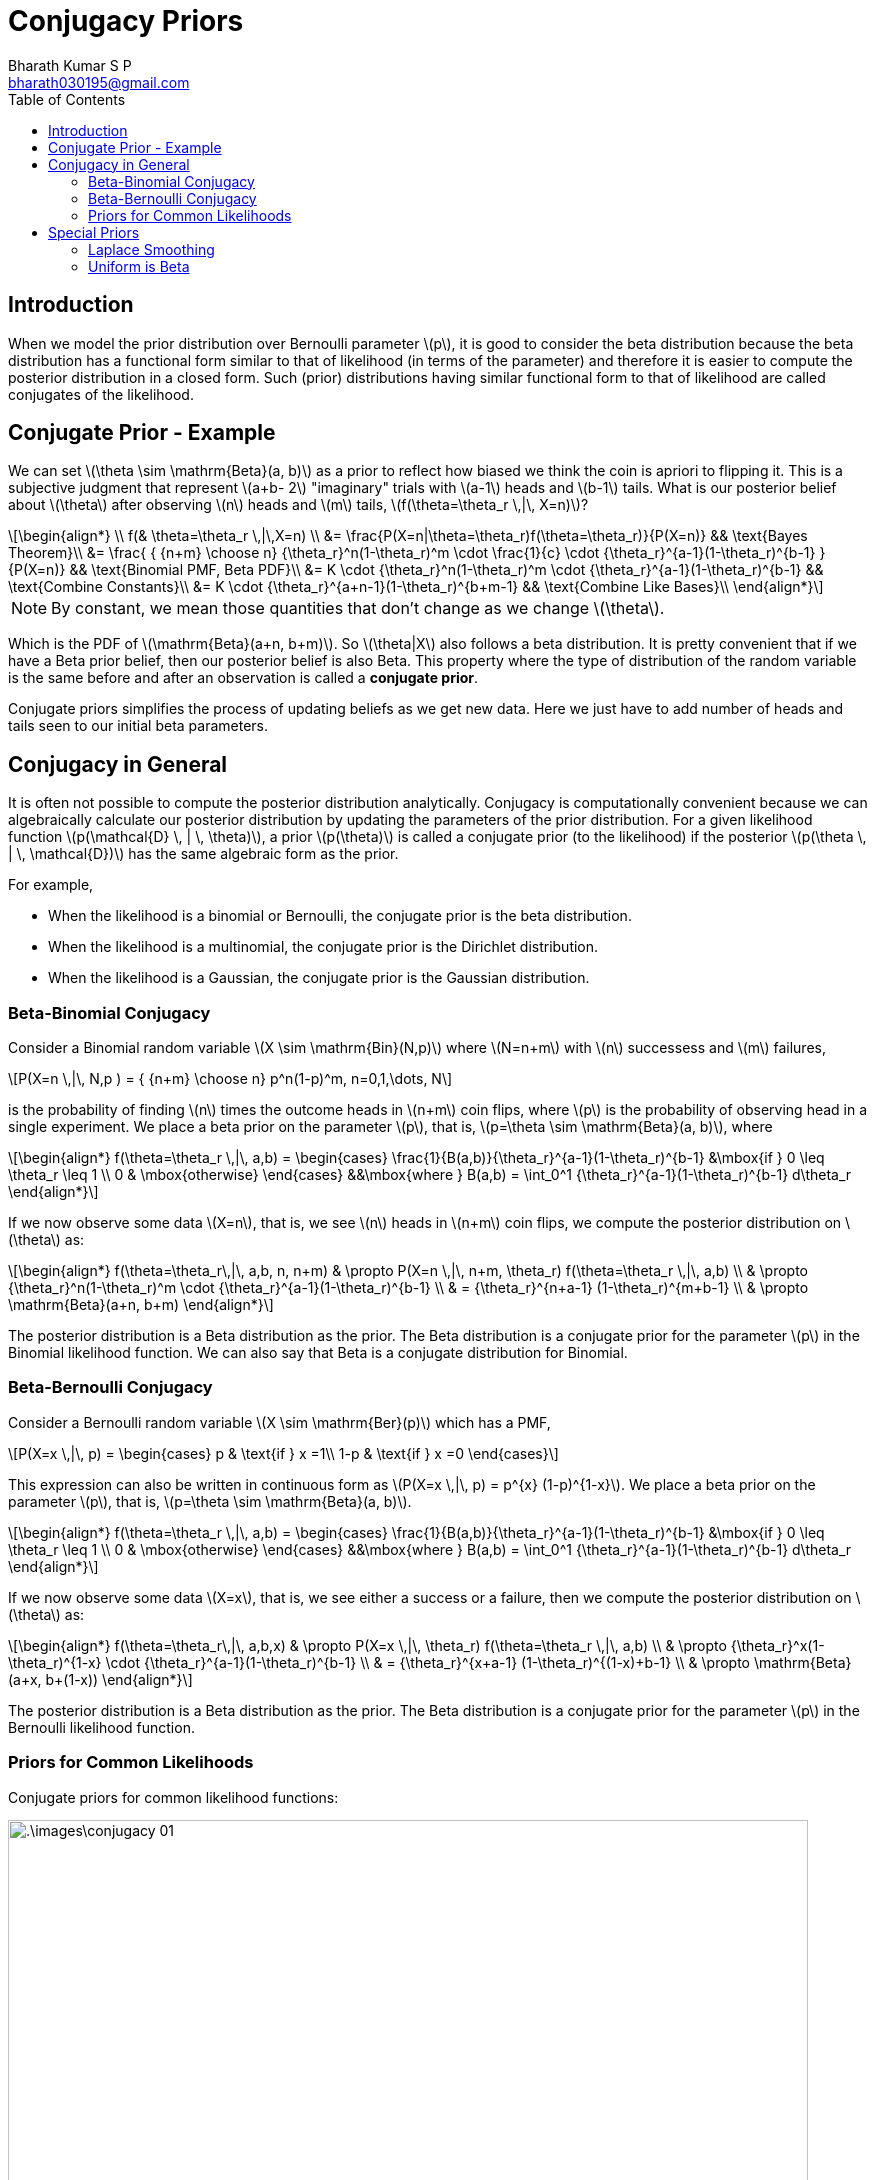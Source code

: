 = Conjugacy Priors =
:doctype: book
:author: Bharath Kumar S P
:email: bharath030195@gmail.com
:stem: latexmath
:eqnums:
:toc:

== Introduction ==
When we model the prior distribution over Bernoulli parameter stem:[p], it is good to consider the beta distribution because the beta distribution has a functional form similar to that of likelihood (in terms of the parameter) and therefore it is easier to compute the posterior distribution in a closed form. Such (prior) distributions having similar functional form to that of likelihood are called conjugates of the likelihood.

== Conjugate Prior - Example ==
We can set stem:[\theta \sim \mathrm{Beta}(a, b)] as a prior to reflect how biased we think the coin is apriori to flipping it. This is a subjective judgment that represent stem:[a+b- 2] "imaginary" trials with stem:[a-1] heads and stem:[b-1] tails. What is our posterior belief about stem:[\theta] after observing stem:[n] heads and stem:[m] tails, stem:[f(\theta=\theta_r \,|\, X=n)]?

[stem]
++++
\begin{align*}
\\
    f(& \theta=\theta_r \,|\,X=n) \\
&=  \frac{P(X=n|\theta=\theta_r)f(\theta=\theta_r)}{P(X=n)} && \text{Bayes Theorem}\\
&= \frac{ { {n+m} \choose n} {\theta_r}^n(1-\theta_r)^m \cdot \frac{1}{c} \cdot {\theta_r}^{a-1}(1-\theta_r)^{b-1} } {P(X=n)} && \text{Binomial PMF, Beta PDF}\\
&= K \cdot {\theta_r}^n(1-\theta_r)^m \cdot  {\theta_r}^{a-1}(1-\theta_r)^{b-1} && \text{Combine Constants}\\
&= K \cdot {\theta_r}^{a+n-1}(1-\theta_r)^{b+m-1} && \text{Combine Like Bases}\\
\end{align*}
++++

NOTE: By constant, we mean those quantities that don't change as we change stem:[\theta].

Which is the PDF of stem:[\mathrm{Beta}(a+n, b+m)]. So stem:[\theta|X] also follows a beta distribution. It is pretty convenient that if we have a Beta prior belief, then our posterior belief is also Beta. This property where the type of distribution of the random variable is the same before and after an observation is called a *conjugate prior*.

Conjugate priors simplifies the process of updating beliefs as we get new data. Here we just have to add number of heads and tails seen to our initial beta parameters.

== Conjugacy in General ==
It is often not possible to compute the posterior distribution analytically. Conjugacy is computationally convenient because we can algebraically calculate our posterior distribution by updating the parameters of the prior distribution. For a given likelihood function stem:[p(\mathcal{D} \, | \, \theta)], a prior stem:[p(\theta)] is called a conjugate prior (to the likelihood) if the posterior stem:[p(\theta \, | \, \mathcal{D})] has the same algebraic form as the prior.

For example,

* When the likelihood is a binomial or Bernoulli, the conjugate prior is the beta distribution.
* When the likelihood is a multinomial, the conjugate prior is the Dirichlet distribution.
* When the likelihood is a Gaussian, the conjugate prior is the Gaussian distribution.

=== Beta-Binomial Conjugacy ===
Consider a Binomial random variable stem:[X \sim \mathrm{Bin}(N,p)] where stem:[N=n+m] with stem:[n] successess and stem:[m] failures,

[stem]
++++
P(X=n \,|\, N,p ) = { {n+m} \choose n} p^n(1-p)^m, n=0,1,\dots, N
++++

is the probability of finding stem:[n] times the outcome heads in stem:[n+m] coin flips, where stem:[p] is the probability of observing head in a single experiment. We place a beta prior on the parameter stem:[p], that is, stem:[p=\theta \sim \mathrm{Beta}(a, b)], where

[stem]
++++
\begin{align*}
    f(\theta=\theta_r \,|\, a,b) =
    \begin{cases}
    \frac{1}{B(a,b)}{\theta_r}^{a-1}(1-\theta_r)^{b-1} &\mbox{if } 0 \leq \theta_r \leq 1 \\
    0 & \mbox{otherwise}
    \end{cases}
   &&\mbox{where } B(a,b) =  \int_0^1 {\theta_r}^{a-1}(1-\theta_r)^{b-1} d\theta_r
\end{align*}
++++

If we now observe some data stem:[X=n], that is, we see stem:[n] heads in stem:[n+m] coin flips, we compute the posterior distribution on stem:[\theta] as:

[stem]
++++
\begin{align*}
f(\theta=\theta_r\,|\, a,b, n, n+m) & \propto P(X=n \,|\, n+m, \theta_r) f(\theta=\theta_r \,|\, a,b) \\
& \propto {\theta_r}^n(1-\theta_r)^m \cdot {\theta_r}^{a-1}(1-\theta_r)^{b-1} \\
& = {\theta_r}^{n+a-1} (1-\theta_r)^{m+b-1} \\
& \propto \mathrm{Beta}(a+n, b+m)
\end{align*}
++++

The posterior distribution is a Beta distribution as the prior. The Beta distribution is a conjugate prior for the parameter stem:[p] in the Binomial likelihood function. We can also say that Beta is a conjugate distribution for Binomial.

=== Beta-Bernoulli Conjugacy ===
Consider a Bernoulli random variable stem:[X \sim \mathrm{Ber}(p)] which has a PMF,

[stem]
++++
P(X=x \,|\, p) = \begin{cases}
p & \text{if } x =1\\
1-p & \text{if } x =0
\end{cases}
++++

This expression can also be written in continuous form as stem:[P(X=x \,|\, p) = p^{x} (1-p)^{1-x}]. We place a beta prior on the parameter stem:[p], that is, stem:[p=\theta \sim \mathrm{Beta}(a, b)].

[stem]
++++
\begin{align*}
    f(\theta=\theta_r \,|\, a,b) =
    \begin{cases}
    \frac{1}{B(a,b)}{\theta_r}^{a-1}(1-\theta_r)^{b-1} &\mbox{if } 0 \leq \theta_r \leq 1 \\
    0 & \mbox{otherwise}
    \end{cases}
   &&\mbox{where } B(a,b) =  \int_0^1 {\theta_r}^{a-1}(1-\theta_r)^{b-1} d\theta_r
\end{align*}
++++

If we now observe some data stem:[X=x], that is, we see either a success or a failure, then we compute the posterior distribution on stem:[\theta] as:

[stem]
++++
\begin{align*}
f(\theta=\theta_r\,|\, a,b,x) & \propto P(X=x \,|\, \theta_r) f(\theta=\theta_r \,|\, a,b) \\
& \propto {\theta_r}^x(1-\theta_r)^{1-x} \cdot {\theta_r}^{a-1}(1-\theta_r)^{b-1} \\
& = {\theta_r}^{x+a-1} (1-\theta_r)^{(1-x)+b-1} \\
& \propto \mathrm{Beta}(a+x, b+(1-x))
\end{align*}
++++

The posterior distribution is a Beta distribution as the prior. The Beta distribution is a conjugate prior for the parameter stem:[p] in the Bernoulli likelihood function.

=== Priors for Common Likelihoods ===
Conjugate priors for common likelihood functions:

image::.\images\conjugacy_01.png[align='left', 800, 700]

For a single Gaussian random variable:

image::.\images\conjugacy_02.png[align='left', 800, 600]

For multivariate Gaussian random variable:

image::.\images\conjugacy_03.png[align='left', 800, 600]

stem:[\lambda] is the parameter for Poisson, but if we were to turn stem:[\lambda] itself into a random variable, the right format of that random variable's distribution is Gamma.

For more: https://en.wikipedia.org/wiki/Conjugate_prior[Wikipedia].

The distributions used to represent our "prior" belief about a random variable will often have their own parameters. For example, a Beta distribution is defined using two parameters stem:[(a,b)]. Do we have to use parameter estimation to evaluate stem:[a] and stem:[b] too? No. Those parameters are called *hyperparameters*. That is a term we reserve for parameters in our model that we fix before running parameter estimation. 

== Special Priors ==
There are some priors that are used often.

=== Laplace Smoothing ===
A prior stem:[\theta \sim \mathrm{Beta}(a=2,b=2)] which represents one imagined heads and one imagined tails has a special name, Laplace Smoothing. People often use this as a prior instead of a uniform distribution. Some philosophical thought on why this is a popular choice,

"To talk about the probability of the sun rising, even though we have seen the sun rise every single day and we believe it will likely happen tomorrow, we want to imagine at least one failure and one success so we can hold in our mind some belief that it might not happen in the future".

We particularly use this prior so that we won't end up with a probability of 0 or 1 whenever we are estimating some probabilities.

=== Uniform is Beta ===
On deriving the expression for stem:[\mathrm{Beta}(a=1,b=1)]:

[stem]
++++
\begin{align*}
    f(\theta=\theta_r \,|\, 1,1) =
    \begin{cases}
    \frac{1}{B(a,b)}{\theta_r}^{a-1}(1-\theta_r)^{b-1} = \frac{1}{\int_0^1 1 d\theta_r} = \frac{1}{\theta_r |^1_0} = 1 &\mbox{if } 0 \leq \theta_r \leq 1 \\
    0 & \mbox{otherwise}
    \end{cases}
\end{align*}
++++

This is the PDF of continuous uniform distribution. So stem:[\mathrm{Beta}(a=1, b=1) = \mathrm{Uni}(0,1)]. Recall that stem:[\mathrm{Beta}(a=1, b=1)] means 0 imaginary heads and 0 imaginary tails. It is the same as saying we haven't seen any "imaginary" trials, so apriori we know nothing about the coin, so all probabilities are equally likely.